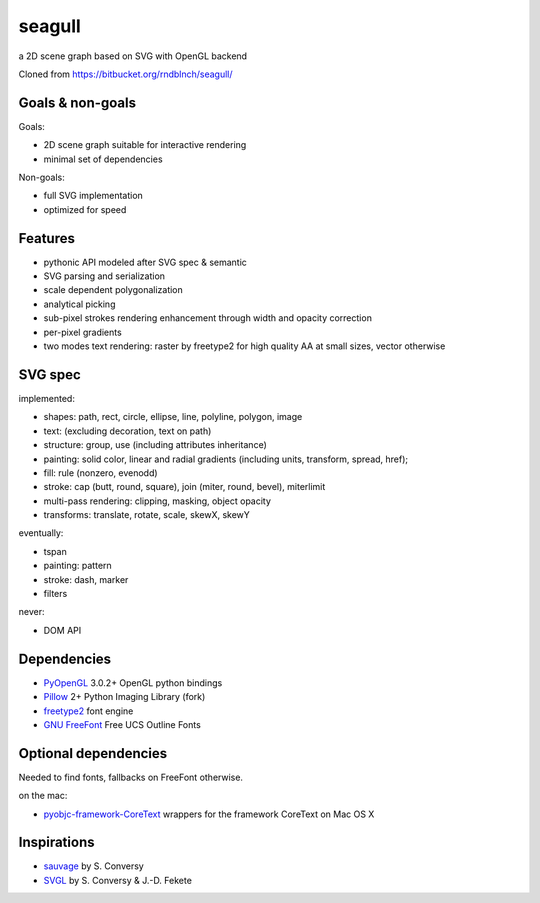 =======
seagull
=======

a 2D scene graph based on SVG with OpenGL backend

Cloned from https://bitbucket.org/rndblnch/seagull/


Goals & non-goals
-----------------

Goals:

- 2D scene graph suitable for interactive rendering
- minimal set of dependencies


Non-goals:

- full SVG implementation
- optimized for speed


Features
--------

- pythonic API modeled after SVG spec & semantic
- SVG parsing and serialization
- scale dependent polygonalization
- analytical picking
- sub-pixel strokes rendering enhancement through width and opacity correction
- per-pixel gradients
- two modes text rendering: raster by freetype2 for high quality AA at small sizes, vector otherwise


SVG spec
--------

implemented:

- shapes: path, rect, circle, ellipse, line, polyline, polygon, image
- text: (excluding decoration, text on path)
- structure: group, use (including attributes inheritance)
- painting: solid color, linear and radial gradients (including units, transform, spread, href);
- fill: rule (nonzero, evenodd)
- stroke: cap (butt, round, square), join (miter, round, bevel), miterlimit
- multi-pass rendering: clipping, masking, object opacity
- transforms: translate, rotate, scale, skewX, skewY


eventually:

- tspan
- painting: pattern
- stroke: dash, marker
- filters


never:

- DOM API


Dependencies
------------

- PyOpenGL_ 3.0.2+ OpenGL python bindings
- Pillow_ 2+ Python Imaging Library (fork)
- freetype2_ font engine
- `GNU FreeFont`_ Free UCS Outline Fonts

.. _PyOpenGL: https://pypi.python.org/pypi/PyOpenGL
.. _Pillow: https://pypi.python.org/pypi/Pillow
.. _freetype2: http://www.freetype.org/freetype2/
.. _GNU FreeFont: http://savannah.gnu.org/projects/freefont/


Optional dependencies
---------------------

Needed to find fonts, fallbacks on FreeFont otherwise.

on the mac:

- pyobjc-framework-CoreText_ wrappers for the framework CoreText on Mac OS X

.. _pyobjc-framework-CoreText: https://pypi.python.org/pypi/pyobjc-framework-CoreText/



Inspirations
------------

- sauvage_ by S. Conversy
- SVGL_ by S. Conversy & J.-D. Fekete

.. _sauvage: http://lii-enac.fr/~conversy/research/sauvage/
.. _SVGL:    http://lii-enac.fr/~conversy/research/svgl/
